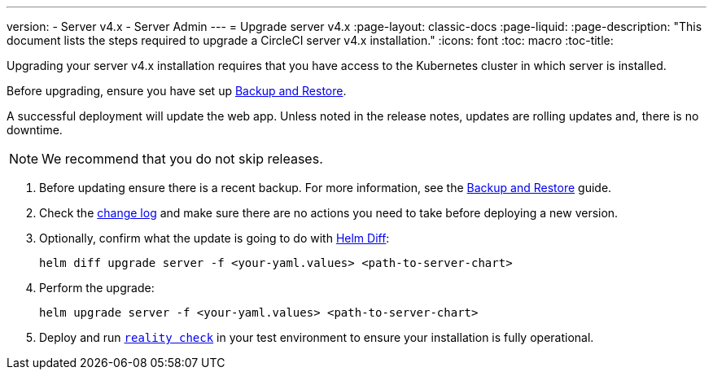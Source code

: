 ---
version:
- Server v4.x
- Server Admin
---
= Upgrade server v4.x
:page-layout: classic-docs
:page-liquid:
:page-description: "This document lists the steps required to upgrade a CircleCI server v4.x installation."
:icons: font
:toc: macro
:toc-title:

Upgrading your server v4.x installation requires that you have access to the Kubernetes cluster in which server is installed.

Before upgrading, ensure you have set up https://circleci.com/docs/2.0/server-3-operator-backup-and-restore[Backup and Restore]. 

A successful deployment will update the web app. Unless noted in the release notes, updates are rolling updates and, there is no downtime. 

NOTE: We recommend that you do not skip releases.

. Before updating ensure there is a recent backup. For more information, see the https://circleci.com/docs/2.0/server-3-operator-backup-and-restore/#creating-backups[Backup and Restore] guide.

. Check the https://circleci.com/server/changelog/[change log] and make sure there are no actions you need to take before deploying a new version. 

. Optionally, confirm what the update is going to do with https://github.com/databus23/helm-diff[Helm Diff]:
+
[source,shell]
helm diff upgrade server -f <your-yaml.values> <path-to-server-chart>

. Perform the upgrade:
+
[source,shell]
helm upgrade server -f <your-yaml.values> <path-to-server-chart>

. Deploy and run https://github.com/circleci/realitycheck[`reality check`] in your test environment to ensure your installation is fully operational.
